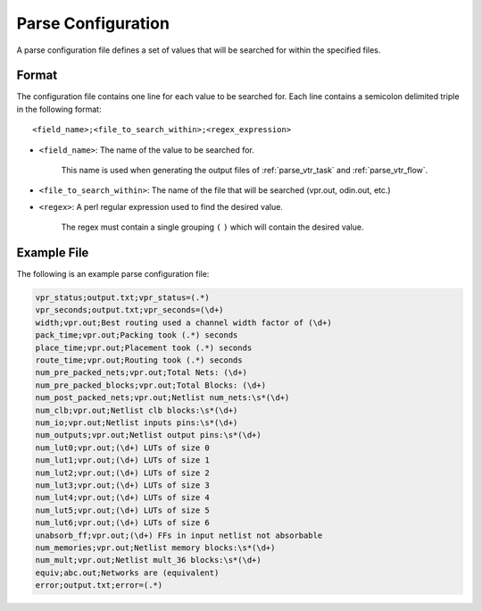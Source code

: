 .. _vtr_parse_config:

Parse Configuration
-------------------

A parse configuration file defines a set of values that will be searched for within the specified files.

Format
~~~~~~

The configuration file contains one line for each value to be searched for.
Each line contains a semicolon delimited triple in the following format::

    <field_name>;<file_to_search_within>;<regex_expression>
    
* ``<field_name>``: The name of the value to be searched for.

    This name is used when generating the output files of :ref:`parse_vtr_task` and :ref:`parse_vtr_flow`.

* ``<file_to_search_within>``: The name of the file that will be searched (vpr.out, odin.out, etc.)

* ``<regex>``: A perl regular expression used to find the desired value.

    The regex must contain a single grouping ``(`` ``)`` which will contain the desired value.

Example File
~~~~~~~~~~~~

The following is an example parse configuration file:

.. code-block:: none

    vpr_status;output.txt;vpr_status=(.*)
    vpr_seconds;output.txt;vpr_seconds=(\d+)
    width;vpr.out;Best routing used a channel width factor of (\d+)
    pack_time;vpr.out;Packing took (.*) seconds
    place_time;vpr.out;Placement took (.*) seconds
    route_time;vpr.out;Routing took (.*) seconds
    num_pre_packed_nets;vpr.out;Total Nets: (\d+)
    num_pre_packed_blocks;vpr.out;Total Blocks: (\d+)
    num_post_packed_nets;vpr.out;Netlist num_nets:\s*(\d+)
    num_clb;vpr.out;Netlist clb blocks:\s*(\d+)
    num_io;vpr.out;Netlist inputs pins:\s*(\d+)
    num_outputs;vpr.out;Netlist output pins:\s*(\d+)
    num_lut0;vpr.out;(\d+) LUTs of size 0
    num_lut1;vpr.out;(\d+) LUTs of size 1
    num_lut2;vpr.out;(\d+) LUTs of size 2
    num_lut3;vpr.out;(\d+) LUTs of size 3
    num_lut4;vpr.out;(\d+) LUTs of size 4
    num_lut5;vpr.out;(\d+) LUTs of size 5
    num_lut6;vpr.out;(\d+) LUTs of size 6
    unabsorb_ff;vpr.out;(\d+) FFs in input netlist not absorbable
    num_memories;vpr.out;Netlist memory blocks:\s*(\d+)
    num_mult;vpr.out;Netlist mult_36 blocks:\s*(\d+)
    equiv;abc.out;Networks are (equivalent)
    error;output.txt;error=(.*)
